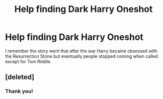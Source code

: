 #+TITLE: Help finding Dark Harry Oneshot

* Help finding Dark Harry Oneshot
:PROPERTIES:
:Author: CommieCorv
:Score: 6
:DateUnix: 1541873527.0
:DateShort: 2018-Nov-10
:FlairText: Fic Search
:END:
I remember the story went that after the war Harry became obsessed with the Resurrection Stone but eventually people stopped coming when called except for Tom Riddle.


** [deleted]
:PROPERTIES:
:Score: 6
:DateUnix: 1541875715.0
:DateShort: 2018-Nov-10
:END:

*** Thank you!
:PROPERTIES:
:Author: CommieCorv
:Score: 1
:DateUnix: 1541958458.0
:DateShort: 2018-Nov-11
:END:
